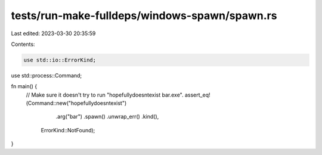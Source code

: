tests/run-make-fulldeps/windows-spawn/spawn.rs
==============================================

Last edited: 2023-03-30 20:35:59

Contents:

.. code-block:: rs

    use std::io::ErrorKind;
use std::process::Command;

fn main() {
    // Make sure it doesn't try to run "hopefullydoesntexist bar.exe".
    assert_eq!(Command::new("hopefullydoesntexist")
                   .arg("bar")
                   .spawn()
                   .unwrap_err()
                   .kind(),
               ErrorKind::NotFound);
}


